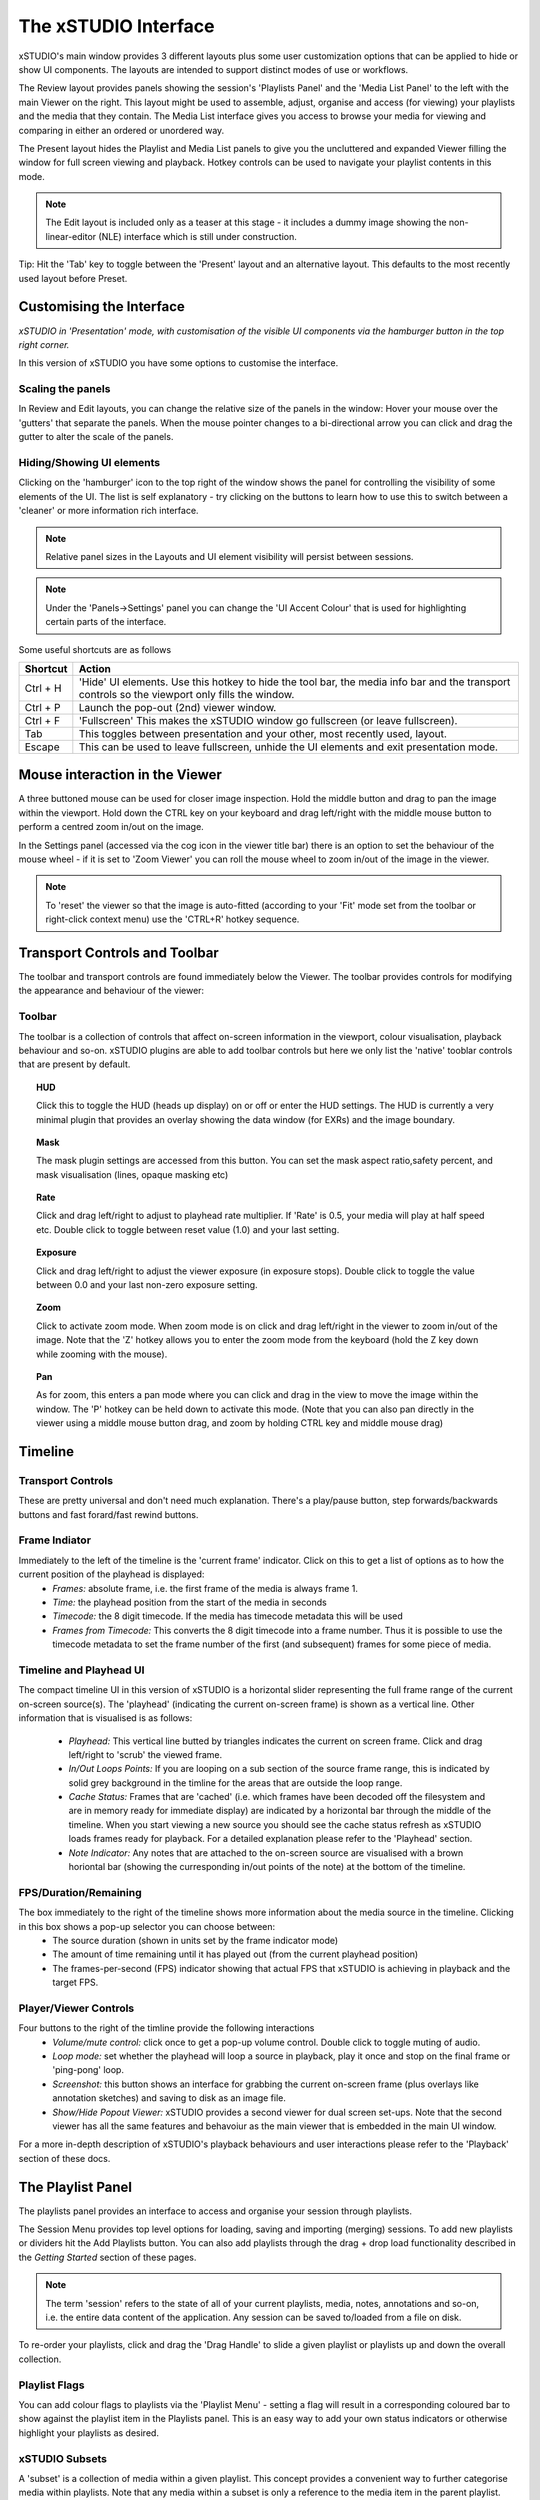 .. _interface

#####################
The xSTUDIO Interface
#####################

.. image:: ../images/interface-02.png
   :align: center

xSTUDIO's main window provides 3 different layouts plus some user customization options that can be applied to hide or show UI components. The layouts are intended to support distinct modes of use or workflows. 

The Review layout provides panels showing the session's 'Playlists Panel' and the 'Media List Panel' to the left with the main Viewer on the right. This layout might be used to assemble, adjust, organise and access (for viewing) your playlists and the media that they contain. The Media List interface gives you access to browse your media for viewing and comparing in either an ordered or unordered way. 

The Present layout hides the Playlist and Media List panels to give you the uncluttered and expanded Viewer filling the window for full screen viewing and playback. Hotkey controls can be used to navigate your playlist contents in this mode.

.. note::
    The Edit layout is included only as a teaser at this stage - it includes a dummy image showing the non-linear-editor (NLE) interface which is still under construction.

Tip: Hit the 'Tab' key to toggle between the 'Present' layout and an alternative layout. This defaults to the most recently used layout before Preset.

Customising the Interface
-------------------------

.. image:: ../images/interface-03.png
   :align: center

*xSTUDIO in 'Presentation' mode, with customisation of the visible UI components via the hamburger button in the top right corner.*

In this version of xSTUDIO you have some options to customise the interface.

Scaling the panels
++++++++++++++++++

In Review and Edit layouts, you can change the relative size of the panels in the window: Hover your mouse over the 'gutters' that separate the panels. When the mouse pointer changes to a bi-directional arrow you can click and drag the gutter to alter the scale of the panels. 

Hiding/Showing UI elements 
++++++++++++++++++++++++++

Clicking on the 'hamburger' icon to the top right of the window shows the panel for controlling the visibility of some elements of the UI. The list is self explanatory - try clicking on the buttons to learn how to use this to switch between a 'cleaner' or more information rich interface.

.. note::
    Relative panel sizes in the Layouts and UI element visibility will persist between sessions.

.. note::
    Under the 'Panels->Settings' panel you can change the 'UI Accent Colour' that is used for highlighting certain parts of the interface.

Some useful shortcuts are as follows

============  ==============================
Shortcut      Action
============  ============================== 
Ctrl + H      'Hide' UI elements. Use this hotkey to hide the tool bar, the media info bar and the transport controls so the viewport only fills the window.
Ctrl + P      Launch the pop-out (2nd) viewer window.
Ctrl + F      'Fullscreen' This makes the xSTUDIO window go fullscreen (or leave fullscreen).
Tab           This toggles between presentation and your other, most recently used, layout.
Escape        This can be used to leave fullscreen, unhide the UI elements and exit presentation mode.
============  ============================== 

Mouse interaction in the Viewer
-------------------------------

A three buttoned mouse can be used for closer image inspection. Hold the middle button and drag to pan the image within the viewport. Hold down the CTRL key on your keyboard and drag left/right with the middle mouse button to perform a centred zoom in/out on the image. 

In the Settings panel (accessed via the cog icon in the viewer title bar) there is an option to set the behaviour of the mouse wheel - if it is set to 'Zoom Viewer' you can roll the mouse wheel to zoom in/out of the image in the viewer.

.. note::
    To 'reset' the viewer so that the image is auto-fitted (according to your 'Fit' mode set from the toolbar or right-click context menu) use the 'CTRL+R' hotkey sequence.


Transport Controls and Toolbar
-------------------------------

.. image:: ../images/toolbar-01.jpg
   :scale: 120 %
   :align: center

The toolbar and transport controls are found immediately below the Viewer. The toolbar provides controls for modifying the appearance and behaviour of the viewer:

Toolbar
+++++++

The toolbar is a collection of controls that affect on-screen information in the viewport, colour visualisation, playback behaviour and so-on. xSTUDIO plugins are able to add toolbar controls but here we only list the 'native' tooblar controls that are present by default.

.. topic:: HUD

    Click this to toggle the HUD (heads up display) on or off or enter the HUD settings. The HUD is currently a very minimal plugin that provides an overlay showing the data window (for EXRs) and the image boundary.

.. topic:: Mask

    The mask plugin settings are accessed from this button. You can set the mask aspect ratio,safety percent, and mask visualisation (lines, opaque masking etc)

.. topic:: Rate

    Click and drag left/right to adjust to playhead rate multiplier. If 'Rate' is 0.5, your media will play at half speed etc. Double click to toggle between reset value (1.0) and your last setting.

.. topic:: Exposure

    Click and drag left/right to adjust the viewer exposure (in exposure stops). Double click to toggle the value between 0.0 and your last non-zero exposure setting.

.. topic:: Zoom

    Click to activate zoom mode. When zoom mode is on click and drag left/right in the viewer to zoom in/out of the image. Note that the 'Z' hotkey allows you to enter the zoom mode from the keyboard (hold the Z key down while zooming with the mouse).

.. topic:: Pan

    As for zoom, this enters a pan mode where you can click and drag in the view to move the image within the window. The 'P' hotkey can be held down to activate this mode. (Note that you can also pan directly in the viewer using a middle mouse button drag, and zoom by holding CTRL key and middle mouse drag)

.. topic:: 'Fit'
    this setting dictates how the image is auto-fitted into the viewport area. 
        - Width : fits the image exactly into the width of the viewer
        - Height : fits the image height exactly into the height of the viewer
        - Best : auto-chooses width or height fitting so that the whole of the image is always visible in the viewer
        - Fill : auto-chooses width or height fitting so that the viewer is always filled with the image
        - 1:1 : scales and centers the image so that 1 pixel in the image is mapped to 1 pixel of your display device.
    When you pan or zoom the image, the 'Fit' mode will turn to 'Off' to indicate that you have left the auto scale mode and the viewer will maintain your pan/zoom setting. Note that double clicking on the 'Fit' button will the toggle back to your last 'auto fit' Fit Mode or your custom pan/zoom setting.

.. topic:: Channel
    Use for isolated viewing of the R/G/B/A channels or a Luminance display.

.. topic:: Compare
    Sets the way that multi-selected media can be compared. See the 'Playhead Controls' section for more information.

.. topic:: Display
    Set your display's colour profile from this menu. See 'Colour Management' section for more information

.. topic:: View
    Set your OCIO view profile (typically a grade/look + film emulation LUT) from this menu. See 'Colour Management' section for more information

.. topic:: Source
    This allows you to switch the underlying 'source' for the current on-screen media, and will only be useful if you have some studio pipeline integration set-up or are using the  Python API to build media items with multiple encodings.


Timeline
--------

.. image:: ../images/timeline-01.png
   :align: center

Transport Controls
++++++++++++++++++

These are pretty universal and don't need much explanation. There's a play/pause button, step forwards/backwards buttons and fast forard/fast rewind buttons.

Frame Indiator
++++++++++++++

Immediately to the left of the timeline is the 'current frame' indicator. Click on this to get a list of options as to how the current position of the playhead is displayed:
    - *Frames:* absolute frame, i.e. the first frame of the media is always frame 1. 
    - *Time:* the playhead position from the start of the media in seconds
    - *Timecode:* the 8 digit timecode. If the media has timecode metadata this will be used
    - *Frames from Timecode:* This converts the 8 digit timecode into a frame number. Thus it is possible to use the timecode metadata to set the frame number of the first (and subsequent) frames for some piece of media.

Timeline and Playhead UI
++++++++++++++++++++++++

The compact timeline UI in this version of xSTUDIO is a horizontal slider representing the full frame range of the current on-screen source(s). The 'playhead' (indicating the current on-screen frame) is shown as a vertical line. Other information that is visualised is as follows:

    - *Playhead:* This vertical line butted by triangles indicates the current on screen frame. Click and drag left/right to 'scrub' the viewed frame.
    - *In/Out Loops Points:* If you are looping on a sub section of the source frame range, this is indicated by solid grey background in the timline for the areas that are outside the loop range.
    - *Cache Status:* Frames that are 'cached' (i.e. which frames have been decoded off the filesystem and are in memory ready for immediate display) are indicated by a horizontal bar through the middle of the timeline. When you start viewing a new source you should see the cache status refresh as xSTUDIO loads frames ready for playback. For a detailed explanation please refer to the 'Playhead' section.
    - *Note Indicator:* Any notes that are attached to the on-screen source are visualised with a brown horiontal bar (showing the curresponding in/out points of the note) at the bottom of the timeline.

FPS/Duration/Remaining
++++++++++++++++++++++

The box immediately to the right of the timeline shows more information about the media source in the timeline. Clicking in this box shows a pop-up selector you can choose between:
    - The source duration (shown in units set by the frame indicator mode)
    - The amount of time remaining until it has played out (from the current playhead position)
    - The frames-per-second (FPS) indicator showing that actual FPS that xSTUDIO is achieving in playback and the target FPS.

Player/Viewer Controls
++++++++++++++++++++++

Four buttons to the right of the timline provide the following interactions
    - *Volume/mute control:* click once to get a pop-up volume control. Double click to toggle muting of audio.
    - *Loop mode:* set whether the playhead will loop a source in playback, play it once and stop on the final frame or 'ping-pong' loop.
    - *Screenshot:* this button shows an interface for grabbing the current on-screen frame (plus overlays like annotation sketches) and saving to disk as an image file.
    - *Show/Hide Popout Viewer:* xSTUDIO provides a second viewer for dual screen set-ups. Note that the second viewer has all the same features and behavoiur as the main viewer that is embedded in the main UI window.

For a more in-depth description of xSTUDIO's playback behaviours and user interactions please refer to the 'Playback' section of these docs.

The Playlist Panel
------------------

.. image:: ../images/playlist-panel-01.png
   :align: center

The playlists panel provides an interface to access and organise your session through playlists. 

The Session Menu provides top level options for loading, saving and importing (merging) sessions. To add new playlists or dividers hit the Add Playlists button. You can also add playlists through the drag + drop load functionality described in the *Getting Started* section of these pages.

.. note::
    The term 'session' refers to the state of all of your current playlists, media, notes, annotations and so-on, i.e. the entire data content of the application. Any session can be saved to/loaded from a file on disk.

To re-order your playlists, click and drag the 'Drag Handle' to slide a given playlist or playlists up and down the overall collection.

Playlist Flags
++++++++++++++

You can add colour flags to playlists via the 'Playlist Menu' - setting a flag will result in a corresponding coloured bar to show against the playlist item in the Playlists panel. This is an easy way to add your own status indicators or otherwise highlight your playlists as desired.

xSTUDIO Subsets
+++++++++++++++
A 'subset' is a collection of media within a given playlist. This concept provides a convenient way to further categorise media within playlists. Note that any media within a subset is only a reference to the media item in the parent playlist. Thus any media in a subset will always be present in the parent playlist and any changes to a given piece of media (for example added bookmark notes or annotations) will be seen on both the media in the subset and the parent playlist.

The Playlist menu button provides an option to create a new subset on a given playlist. Alternatively, select media in the Media List Panel and use the 'Add to …' right click sub menu to create a new subset from your selection. Add media to a subset by drag-dropping a selection of media from the Media List Panel into the Subset item in the Playlists panel.

Dividers
++++++++

You can add a divider from the 'Add Playlists' button. A divider is simply a labelled bar in the playlist collection that can help with organisation.

The Media List Panel
--------------------

.. image:: ../images/media-list-01.png
   :align: center


The Media List is a scrollable window showing the ordered list of media in the current selected playlist or subset (note that the selected playlist/subset can be different from the current *viewed* playlist/subset). Each media item is represented by a thumbnail image and the filename of the source media. 

The size of the thumbnails can be adjusted by dragging the handle immediately to the left of the 'File' label at the top of the panel. Thumbnails show the middle frame of a media item but they are also animated - hover the mouse pointer over a thumbnail and move it horizontally left right within the thumbnail width to see other preview frames from the source video.

Media Selection and Viewing
+++++++++++++++++++++++++++

Clicking once on any media item in the media list will select it (if it's not already part of a multi selection). If your viewed playlist/subset (the one showing in the viewport) is the same as your selected playlist/subset (the one showing in the media list panel) then the media you click on will immediately appear in the viewport for playback. If your viewed playlist/subset is different from that selected, but you want to see a media item from the media list, then *double clicking* on it will force the viewed playlist/subset to switch to your selected playlist or subset.

It is also possible to select more than one piece of media and this is required to take advantage of the Playhead compare modes:

    - To set a multi-selection, click on media items while holding the CTRL key or SHIFT keys.
    - The order that you select items is registered and is indicated in the leftmost column of the media view.
    - When you click on a media item that is *already selected* the selection will not change, but the media you clicked on will be played in the viewport (if you're not viewing a different playlist).
    - To clear your selection, click on an unselected media item or use the 'CTRL+D' hotkey.
    - To select all items in the playlist use 'CTRL+A' hotkey.

.. note::
    Multi-selection is required for A/B compare mode. See the Playhead Controls section for more information.

Media List Context Menu (right mouse button)
++++++++++++++++++++++++++++++++++++++++++++

.. image:: ../images/media-list-menu-01.png
   :align: center

A right mouse button click in the Media List will show a pop-up menu giving access to the following features:

    - **Flag Media:** Apply a simple colour coding to the selected media items in the playlist. The 'flag' colour will be shown as a vertical bar to the left of the media - item in the Media List Panel. This could be useful for reminding you to revisit certain media, or to visually categorise them in whatever way you prefer.
    - **Add to New:** Create a new Playlist or Subset from your current selected media.
    - **Copy:** Use options in this sub-menu to copy the full paths or the file names of the selected media to the desktop clipboard. This can be useful to gather a list of media that you want to copy into an email, for example.
    - **Duplicate media:** Copy the selected media items in-place into the same playlist.
    - **Reveal Source File ..:** Open your desktop file browser with the folder of the selected media.
    - **Advanced/Clear Cache:** Unload all decoded video frames from xSTUDIO's cache, freeing up system memory
    - **Clear Selected Media from Cache:** Unloads all decoded video frames from the selected media only. Can be useful if a file has been updated on disk in place and you want to force xSTUDIO to reload it.
    - **Set Selected Media Rate:** Override the playback rate (in FPS) for the selected media.


